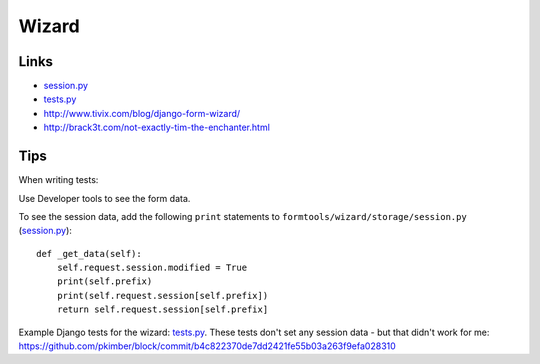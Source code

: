 Wizard
******

.. highlight:: python

Links
=====

- session.py_
- tests.py_
- http://www.tivix.com/blog/django-form-wizard/
- http://brack3t.com/not-exactly-tim-the-enchanter.html

Tips
====

When writing tests:

Use Developer tools to see the form data.

To see the session data, add the following ``print`` statements to
``formtools/wizard/storage/session.py`` (session.py_)::

  def _get_data(self):
      self.request.session.modified = True
      print(self.prefix)
      print(self.request.session[self.prefix])
      return self.request.session[self.prefix]

Example Django tests for the wizard: tests.py_.  These tests don't set any
session data - but that didn't work for me:
https://github.com/pkimber/block/commit/b4c822370de7dd2421fe55b03a263f9efa028310


.. _session.py: https://github.com/django/django-formtools/blob/master/formtools/wizard/storage/session.py
.. _tests.py: https://github.com/django/django-formtools/blob/master/tests/wizard/wizardtests/tests.py
